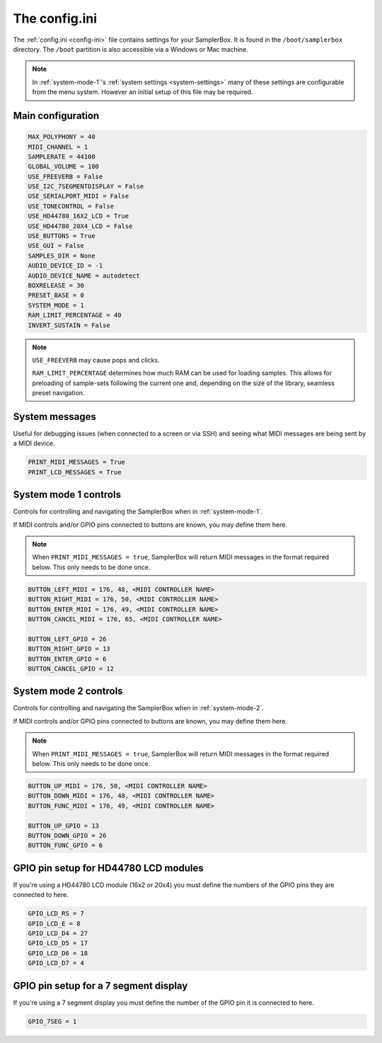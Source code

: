 .. _config-ini:

The config.ini
**************

The :ref:`config.ini <config-ini>` file contains settings for your SamplerBox. It is found in the ``/boot/samplerbox`` directory. The ``/boot`` partition is also accessible via a Windows or Mac machine.

.. note::

    In :ref:`system-mode-1`'s :ref:`system settings <system-settings>` many of these settings are configurable from the menu system. However an initial setup of this file may be required.

Main configuration
==================

.. code-block:: text

    MAX_POLYPHONY = 40
    MIDI_CHANNEL = 1
    SAMPLERATE = 44100
    GLOBAL_VOLUME = 100
    USE_FREEVERB = False
    USE_I2C_7SEGMENTDISPLAY = False
    USE_SERIALPORT_MIDI = False
    USE_TONECONTROL = False
    USE_HD44780_16X2_LCD = True
    USE_HD44780_20X4_LCD = False
    USE_BUTTONS = True
    USE_GUI = False
    SAMPLES_DIR = None
    AUDIO_DEVICE_ID = -1
    AUDIO_DEVICE_NAME = autodetect
    BOXRELEASE = 30
    PRESET_BASE = 0
    SYSTEM_MODE = 1
    RAM_LIMIT_PERCENTAGE = 40
    INVERT_SUSTAIN = False


.. note::

    ``USE_FREEVERB`` may cause pops and clicks.

    ``RAM_LIMIT_PERCENTAGE`` determines how much RAM can be used for loading samples. This allows for preloading of sample-sets following the current one and, depending on
    the size of the library, seamless preset navigation.

System messages
===============

Useful for debugging issues (when connected to a screen or via SSH) and seeing what MIDI messages are being sent by a MIDI device.

.. code-block:: text

    PRINT_MIDI_MESSAGES = True
    PRINT_LCD_MESSAGES = True


System mode 1 controls
======================

Controls for controlling and navigating the SamplerBox when in :ref:`system-mode-1`.

If MIDI controls and/or GPIO pins connected to buttons are known, you may define them here.

.. note::

    When ``PRINT_MIDI_MESSAGES = true``, SamplerBox will return MIDI messages in the format required below.
    This only needs to be done once.

.. code-block:: text

    BUTTON_LEFT_MIDI = 176, 48, <MIDI CONTROLLER NAME>
    BUTTON_RIGHT_MIDI = 176, 50, <MIDI CONTROLLER NAME>
    BUTTON_ENTER_MIDI = 176, 49, <MIDI CONTROLLER NAME>
    BUTTON_CANCEL_MIDI = 176, 65, <MIDI CONTROLLER NAME>

    BUTTON_LEFT_GPIO = 26
    BUTTON_RIGHT_GPIO = 13
    BUTTON_ENTER_GPIO = 6
    BUTTON_CANCEL_GPIO = 12

System mode 2 controls
======================

Controls for controlling and navigating the SamplerBox when in :ref:`system-mode-2`.

If MIDI controls and/or GPIO pins connected to buttons are known, you may define them here.

.. note::

    When ``PRINT_MIDI_MESSAGES = true``, SamplerBox will return MIDI messages in the format required below.
    This only needs to be done once.

.. code-block:: text

    BUTTON_UP_MIDI = 176, 50, <MIDI CONTROLLER NAME>
    BUTTON_DOWN_MIDI = 176, 48, <MIDI CONTROLLER NAME>
    BUTTON_FUNC_MIDI = 176, 49, <MIDI CONTROLLER NAME>

    BUTTON_UP_GPIO = 13
    BUTTON_DOWN_GPIO = 26
    BUTTON_FUNC_GPIO = 6

GPIO pin setup for HD44780 LCD modules
======================================

If you're using a HD44780 LCD module (16x2 or 20x4) you must define the numbers of the GPIO pins they are connected to here.

.. code-block:: text

    GPIO_LCD_RS = 7
    GPIO_LCD_E = 8
    GPIO_LCD_D4 = 27
    GPIO_LCD_D5 = 17
    GPIO_LCD_D6 = 18
    GPIO_LCD_D7 = 4

GPIO pin setup for a 7 segment display
======================================

If you're using a 7 segment display you must define the number of the GPIO pin it is connected to here.

.. code-block:: text

    GPIO_7SEG = 1

